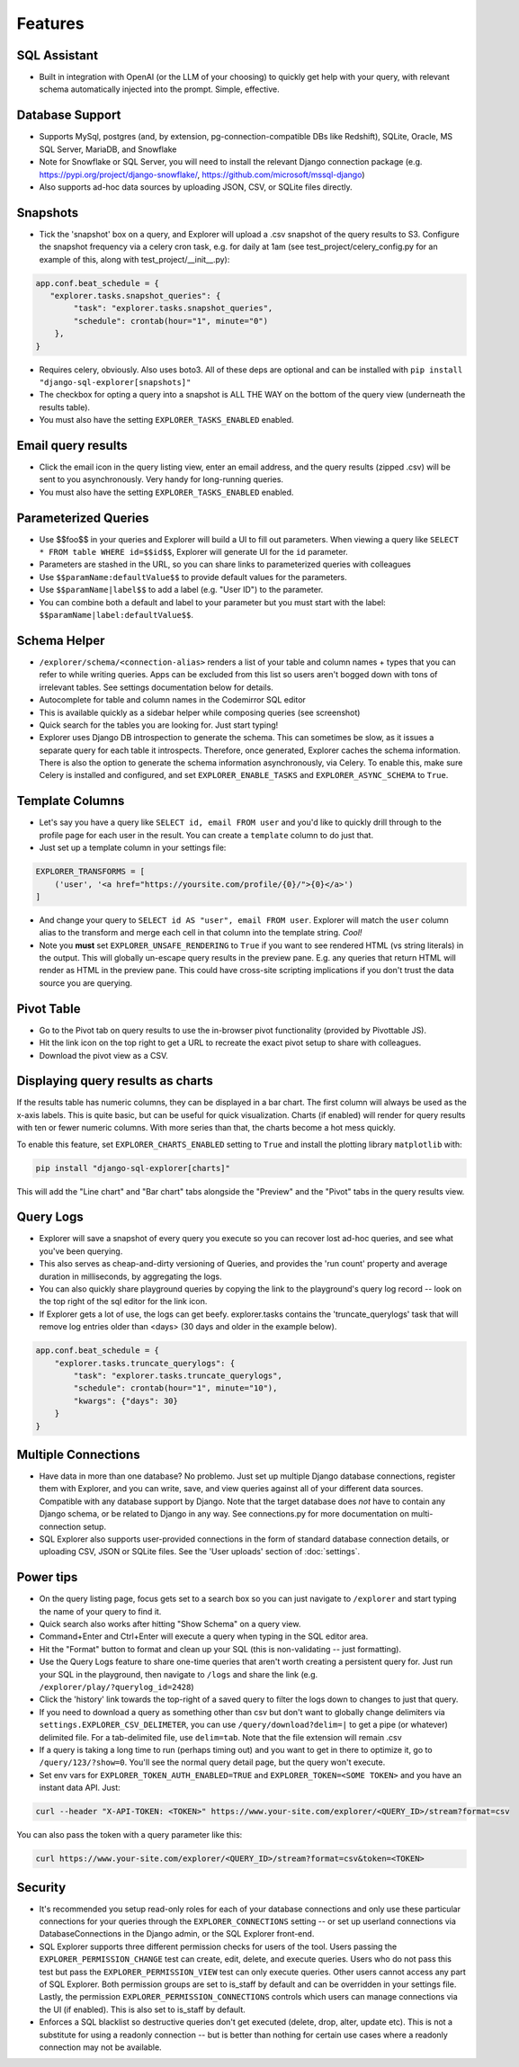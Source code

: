 Features
========

SQL Assistant
-------------
- Built in integration with OpenAI (or the LLM of your choosing)
  to quickly get help with your query, with relevant schema
  automatically injected into the prompt. Simple, effective.

Database Support
----------------
- Supports MySql, postgres (and, by extension, pg-connection-compatible DBs like Redshift), SQLite,
  Oracle, MS SQL Server, MariaDB, and Snowflake
- Note for Snowflake or SQL Server, you will need to install the relevant Django connection package
  (e.g. https://pypi.org/project/django-snowflake/, https://github.com/microsoft/mssql-django)
- Also supports ad-hoc data sources by uploading JSON, CSV, or SQLite files directly.

Snapshots
---------
- Tick the 'snapshot' box on a query, and Explorer will upload a
  .csv snapshot of the query results to S3. Configure the snapshot
  frequency via a celery cron task, e.g. for daily at 1am
  (see test_project/celery_config.py for an example of this, along with test_project/__init__.py):

.. code-block:: python

    app.conf.beat_schedule = {
       "explorer.tasks.snapshot_queries": {
            "task": "explorer.tasks.snapshot_queries",
            "schedule": crontab(hour="1", minute="0")
        },
    }

- Requires celery, obviously. Also uses boto3. All
  of these deps are optional and can be installed with
  ``pip install "django-sql-explorer[snapshots]"``
- The checkbox for opting a query into a snapshot is ALL THE WAY
  on the bottom of the query view (underneath the results table).
- You must also have the setting ``EXPLORER_TASKS_ENABLED`` enabled.

Email query results
-------------------
- Click the email icon in the query listing view, enter an email
  address, and the query results (zipped .csv) will be sent to you
  asynchronously. Very handy for long-running queries.
- You must also have the setting ``EXPLORER_TASKS_ENABLED`` enabled.

Parameterized Queries
---------------------
- Use $$foo$$ in your queries and Explorer will build a UI to fill
  out parameters. When viewing a query like ``SELECT * FROM table
  WHERE id=$$id$$``, Explorer will generate UI for the ``id``
  parameter.
- Parameters are stashed in the URL, so you can share links to
  parameterized queries with colleagues
- Use ``$$paramName:defaultValue$$`` to provide default values for the
  parameters.
- Use ``$$paramName|label$$`` to add a label (e.g. "User ID") to the
  parameter.
- You can combine both a default and label to your parameter but you must
  start with the label: ``$$paramName|label:defaultValue$$``.

Schema Helper
-------------
- ``/explorer/schema/<connection-alias>`` renders a list of your table
  and column names + types that you can refer to while writing
  queries. Apps can be excluded from this list so users aren't
  bogged down with tons of irrelevant tables. See settings
  documentation below for details.
- Autocomplete for table and column names in the Codemirror SQL editor
- This is available quickly as a sidebar helper while composing
  queries (see screenshot)
- Quick search for the tables you are looking for. Just start
  typing!
- Explorer uses Django DB introspection to generate the
  schema. This can sometimes be slow, as it issues a separate
  query for each table it introspects. Therefore, once generated,
  Explorer caches the schema information. There is also the option
  to generate the schema information asynchronously, via Celery. To
  enable this, make sure Celery is installed and configured, and
  set ``EXPLORER_ENABLE_TASKS`` and ``EXPLORER_ASYNC_SCHEMA`` to
  ``True``.

Template Columns
----------------
- Let's say you have a query like ``SELECT id, email FROM user`` and
  you'd like to quickly drill through to the profile page for each
  user in the result. You can create a ``template`` column to do
  just that.
- Just set up a template column in your settings file:

.. code-block:: python

   EXPLORER_TRANSFORMS = [
       ('user', '<a href="https://yoursite.com/profile/{0}/">{0}</a>')
   ]

- And change your query to ``SELECT id AS "user", email FROM
  user``. Explorer will match the ``user`` column alias to the
  transform and merge each cell in that column into the template
  string. `Cool!`
- Note you **must** set ``EXPLORER_UNSAFE_RENDERING`` to ``True`` if you
  want to see rendered HTML (vs string literals) in the output.
  This will globally un-escape query results in the preview pane. E.g.
  any queries that return HTML will render as HTML in the preview pane.
  This could have cross-site scripting implications if you don't trust
  the data source you are querying.

Pivot Table
-----------
- Go to the Pivot tab on query results to use the in-browser pivot
  functionality (provided by Pivottable JS).
- Hit the link icon on the top right to get a URL to recreate the
  exact pivot setup to share with colleagues.
- Download the pivot view as a CSV.

Displaying query results as charts
----------------------------------

If the results table has numeric columns, they can be displayed in a bar chart. The first column will always be used
as the x-axis labels. This is quite basic, but can be useful for quick visualization. Charts (if enabled) will render
for query results with ten or fewer numeric columns. With more series than that, the charts become a hot mess quickly.

To enable this feature, set ``EXPLORER_CHARTS_ENABLED`` setting to ``True`` and install the plotting library
``matplotlib`` with:

.. code-block:: console

   pip install "django-sql-explorer[charts]"

This will add the "Line chart" and "Bar chart" tabs alongside the "Preview" and the "Pivot" tabs in the query results
view.

Query Logs
----------
- Explorer will save a snapshot of every query you execute so you
  can recover lost ad-hoc queries, and see what you've been
  querying.
- This also serves as cheap-and-dirty versioning of Queries, and
  provides the 'run count' property and average duration in
  milliseconds, by aggregating the logs.
- You can also quickly share playground queries by copying the
  link to the playground's query log record -- look on the top
  right of the sql editor for the link icon.
- If Explorer gets a lot of use, the logs can get
  beefy. explorer.tasks contains the 'truncate_querylogs' task
  that will remove log entries older than <days> (30 days and
  older in the example below).

.. code-block:: python

   app.conf.beat_schedule = {
       "explorer.tasks.truncate_querylogs": {
           "task": "explorer.tasks.truncate_querylogs",
           "schedule": crontab(hour="1", minute="10"),
           "kwargs": {"days": 30}
       }
   }

Multiple Connections
--------------------
- Have data in more than one database? No problemo. Just set up
  multiple Django database connections, register them with
  Explorer, and you can write, save, and view queries against all
  of your different data sources. Compatible with any database
  support by Django. Note that the target database does *not* have
  to contain any Django schema, or be related to Django in any
  way. See connections.py for more documentation on
  multi-connection setup.
- SQL Explorer also supports user-provided connections in the form
  of standard database connection details, or uploading CSV, JSON or SQLite
  files. See the 'User uploads' section of :doc:`settings`.

Power tips
----------
- On the query listing page, focus gets set to a search box so you
  can just navigate to ``/explorer`` and start typing the name of your
  query to find it.
- Quick search also works after hitting "Show Schema" on a query
  view.
- Command+Enter and Ctrl+Enter will execute a query when typing in
  the SQL editor area.
- Hit the "Format" button to format and clean up your SQL (this is
  non-validating -- just formatting).
- Use the Query Logs feature to share one-time queries that aren't
  worth creating a persistent query for. Just run your SQL in the
  playground, then navigate to ``/logs`` and share the link
  (e.g. ``/explorer/play/?querylog_id=2428``)
- Click the 'history' link towards the top-right of a saved query
  to filter the logs down to changes to just that query.
- If you need to download a query as something other than csv but
  don't want to globally change delimiters via
  ``settings.EXPLORER_CSV_DELIMETER``, you can use
  ``/query/download?delim=|`` to get a pipe (or whatever) delimited
  file. For a tab-delimited file, use ``delim=tab``. Note that the
  file extension will remain .csv
- If a query is taking a long time to run (perhaps timing out) and
  you want to get in there to optimize it, go to
  ``/query/123/?show=0``. You'll see the normal query detail page, but
  the query won't execute.
- Set env vars for ``EXPLORER_TOKEN_AUTH_ENABLED=TRUE`` and
  ``EXPLORER_TOKEN=<SOME TOKEN>`` and you have an instant data
  API. Just:

.. code-block:: console

   curl --header "X-API-TOKEN: <TOKEN>" https://www.your-site.com/explorer/<QUERY_ID>/stream?format=csv

You can also pass the token with a query parameter like this:

.. code-block:: console

   curl https://www.your-site.com/explorer/<QUERY_ID>/stream?format=csv&token=<TOKEN>


Security
--------
- It's recommended you setup read-only roles for each of your database
  connections and only use these particular connections for your queries
  through the ``EXPLORER_CONNECTIONS`` setting -- or set up userland
  connections via DatabaseConnections in the Django admin, or the SQL
  Explorer front-end.
- SQL Explorer supports three different permission checks for users of
  the tool. Users passing the ``EXPLORER_PERMISSION_CHANGE`` test can
  create, edit, delete, and execute queries. Users who do not pass
  this test but pass the ``EXPLORER_PERMISSION_VIEW`` test can only
  execute queries. Other users cannot access any part of
  SQL Explorer. Both permission groups are set to is_staff by default
  and can be overridden in your settings file. Lastly, the permission
  ``EXPLORER_PERMISSION_CONNECTIONS`` controls which users can manage
  connections via the UI (if enabled). This is also set to is_staff by
  default.
- Enforces a SQL blacklist so destructive queries don't get
  executed (delete, drop, alter, update etc). This is not
  a substitute for using a readonly connection -- but is better
  than nothing for certain use cases where a readonly connection
  may not be available.
